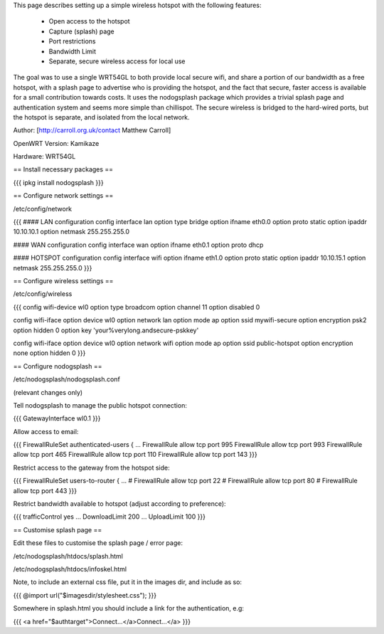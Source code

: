This page describes setting up a simple wireless hotspot with the following features:

 * Open access to the hotspot
 * Capture (splash) page
 * Port restrictions
 * Bandwidth Limit
 * Separate, secure wireless access for local use

The goal was to use a single WRT54GL to both provide local secure wifi, and share a portion of our bandwidth as a free hotspot, with a splash page to advertise who is providing the hotspot, and the fact that secure, faster access is available for a small contribution towards costs. It uses the nodogsplash package which provides a trivial splash page and authentication system and seems more simple than chillispot. The secure wireless is bridged to the hard-wired ports, but the hotspot is separate, and isolated from the local network.

Author: [http://carroll.org.uk/contact Matthew Carroll]

OpenWRT Version: Kamikaze

Hardware: WRT54GL

== Install necessary packages ==

{{{
ipkg install nodogsplash
}}}

== Configure network settings ==

/etc/config/network

{{{
#### LAN configuration
config interface lan
option type      bridge
option ifname    eth0.0
option proto     static
option ipaddr    10.10.10.1
option netmask   255.255.255.0

#### WAN configuration
config interface wan
option ifname    eth0.1
option proto     dhcp

#### HOTSPOT configuration
config interface wifi
option ifname    eth1.0
option proto     static
option ipaddr    10.10.15.1
option netmask   255.255.255.0
}}}

== Configure wireless settings ==

/etc/config/wireless

{{{
config wifi-device  wl0
option type         broadcom
option channel      11
option disabled     0

config wifi-iface
option device       wl0
option network      lan
option mode         ap
option ssid         mywifi-secure
option encryption   psk2
option hidden       0
option key          'your%verylong.andsecure-pskkey'

config wifi-iface
option device       wl0
option network      wifi
option mode         ap
option ssid         public-hotspot
option encryption   none
option hidden       0
}}}

== Configure nodogsplash ==

/etc/nodogsplash/nodogsplash.conf

(relevant changes only)

Tell nodogsplash to manage the public hotspot connection:

{{{
GatewayInterface wl0.1
}}}

Allow access to email:

{{{
FirewallRuleSet authenticated-users {
...
FirewallRule allow tcp port 995
FirewallRule allow tcp port 993
FirewallRule allow tcp port 465
FirewallRule allow tcp port 110
FirewallRule allow tcp port 143
}}}

Restrict access to the gateway from the hotspot side:

{{{
FirewallRuleSet users-to-router {
...
#    FirewallRule allow tcp port 22
#    FirewallRule allow tcp port 80
#    FirewallRule allow tcp port 443
}}}

Restrict bandwidth available to hotspot (adjust according to preference):

{{{
trafficControl yes
...
DownloadLimit 200
...
UploadLimit 100
}}}

== Customise splash page ==

Edit these files to customise the splash page / error page:

/etc/nodogsplash/htdocs/splash.html

/etc/nodogsplash/htdocs/infoskel.html

Note, to include an external css file, put it in the images dir, and include as so:

{{{
@import url("$imagesdir/stylesheet.css");
}}}

Somewhere in splash.html you should include a link for the authentication, e.g:

{{{
<a href="$authtarget">Connect...</a>Connect...</a>
}}}

